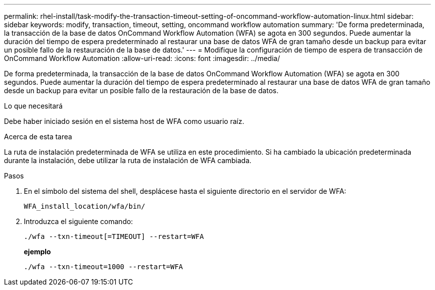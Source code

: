 ---
permalink: rhel-install/task-modify-the-transaction-timeout-setting-of-oncommand-workflow-automation-linux.html 
sidebar: sidebar 
keywords: modify, transaction, timeout, setting, oncommand workflow automation 
summary: 'De forma predeterminada, la transacción de la base de datos OnCommand Workflow Automation (WFA) se agota en 300 segundos. Puede aumentar la duración del tiempo de espera predeterminado al restaurar una base de datos WFA de gran tamaño desde un backup para evitar un posible fallo de la restauración de la base de datos.' 
---
= Modifique la configuración de tiempo de espera de transacción de OnCommand Workflow Automation
:allow-uri-read: 
:icons: font
:imagesdir: ../media/


[role="lead"]
De forma predeterminada, la transacción de la base de datos OnCommand Workflow Automation (WFA) se agota en 300 segundos. Puede aumentar la duración del tiempo de espera predeterminado al restaurar una base de datos WFA de gran tamaño desde un backup para evitar un posible fallo de la restauración de la base de datos.

.Lo que necesitará
Debe haber iniciado sesión en el sistema host de WFA como usuario raíz.

.Acerca de esta tarea
La ruta de instalación predeterminada de WFA se utiliza en este procedimiento. Si ha cambiado la ubicación predeterminada durante la instalación, debe utilizar la ruta de instalación de WFA cambiada.

.Pasos
. En el símbolo del sistema del shell, desplácese hasta el siguiente directorio en el servidor de WFA:
+
`WFA_install_location/wfa/bin/`

. Introduzca el siguiente comando:
+
`./wfa --txn-timeout[=TIMEOUT] --restart=WFA`

+
*ejemplo*

+
`./wfa --txn-timeout=1000 --restart=WFA`



